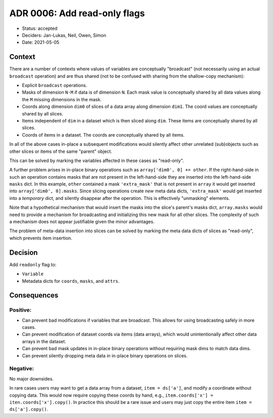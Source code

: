 ADR 0006: Add read-only flags
=============================

- Status: accepted
- Deciders: Jan-Lukas, Neil, Owen, Simon
- Date: 2021-05-05

Context
-------

There are a number of contexts where values of variables are conceptually "broadcast" (not necessarily using an actual ``broadcast`` operation) and are thus shared (not to be confused with sharing from the shallow-copy mechanism):

- Explicit ``broadcast`` operations.
- Masks of dimension ``N-M`` if data is of dimension ``N``.
  Each mask value is conceptually shared by all data values along the ``M`` missing dimensions in the mask.
- Coords along dimension ``dim0`` of slices of a data array along dimension ``dim1``.
  The coord values are conceptually shared by all slices.
- Items independent of ``dim`` in a dataset which is then sliced along ``dim``.
  These items are conceptually shared by all slices.
- Coords of items in a dataset.
  The coords are conceptually shared by all items.

In all of the above cases in-place a subsequent modifications would silently affect other unrelated (sub)objects such as other slices or items of the same "parent" object.

This can be solved by marking the variables affected in these cases as "read-only".

A further problem arises in in-place binary operations such as ``array['dim0', 0] += other``.
If the right-hand-side in such an operation contains masks that are not present in the left-hand-side they are inserted into the left-hand-side ``masks`` dict.
In this example, ``other`` contained a mask ``'extra_mask'`` that is not present in ``array`` it would get inserted into ``array['dim0', 0].masks``.
Since slicing operations create *new* meta data dicts, ``'extra_mask'`` would get inserted into a *temporary* dict, and silently disappear after the operation.
This is effectively "unmasking" elements.

Note that a hypothetical mechanism that would insert the masks into the slice's parent's masks dict, ``array.masks`` would need to provide a mechanism for broadcasting and initializing this new mask for all other slices.
The complexity of such a mechanism does not appear justifiable given the minor advantages.

The problem of meta-data insertion into slices can be solved by marking the meta data dicts of slices as "read-only", which prevents item insertion.

Decision
--------

Add ``readonly`` flag to:

- ``Variable``
- Metadata dicts for ``coords``, ``masks``, and ``attrs``.

Consequences
------------

Positive:
~~~~~~~~~

- Can prevent bad modifications if variables that are broadcast.
  This allows for using broadcasting safely in more cases.
- Can prevent modification of dataset coords via items (data arrays), which would unintentionally affect other data arrays in the dataset.
- Can prevent bad mask updates in in-place binary operations without requiring mask dims to match data dims.
- Can prevent silently dropping meta data in in-place binary operations on slices.

Negative:
~~~~~~~~~

No major downsides.

In rare cases users may want to get a data array from a dataset, ``item = ds['a']``, and modify a coordinate without copying data.
This would now require copying these coords by hand, e.g., ``item.coords['x'] = iten.coords['x'].copy()``.
In practice this should be a rare issue and users may just copy the entire item ``item = ds['a'].copy()``.

